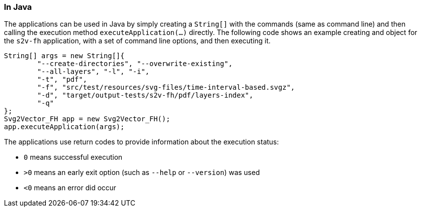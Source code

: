 === In Java

The applications can be used in Java by simply creating a `String[]` with the commands (same as command line) and then calling the execution method `executeApplication(...)` directly.
The following code shows an example creating and object for the `s2v-fh` application, with a set of command line options, and then executing it.

[source, java, linenums]
----------------------------------------------------------------------------------------
String[] args = new String[]{
	"--create-directories", "--overwrite-existing",
	"--all-layers", "-l", "-i",
	"-t", "pdf",
	"-f", "src/test/resources/svg-files/time-interval-based.svgz",
	"-d", "target/output-tests/s2v-fh/pdf/layers-index",
	"-q"
};
Svg2Vector_FH app = new Svg2Vector_FH();
app.executeApplication(args);
----------------------------------------------------------------------------------------

The applications use return codes to provide information about the execution status:

* `0` means successful execution
* `>0` means an early exit option (such as `--help` or `--version`) was used
* `<0` means an error did occur


